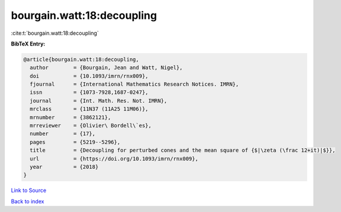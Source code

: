 bourgain.watt:18:decoupling
===========================

:cite:t:`bourgain.watt:18:decoupling`

**BibTeX Entry:**

.. code-block:: bibtex

   @article{bourgain.watt:18:decoupling,
     author        = {Bourgain, Jean and Watt, Nigel},
     doi           = {10.1093/imrn/rnx009},
     fjournal      = {International Mathematics Research Notices. IMRN},
     issn          = {1073-7928,1687-0247},
     journal       = {Int. Math. Res. Not. IMRN},
     mrclass       = {11N37 (11A25 11M06)},
     mrnumber      = {3862121},
     mrreviewer    = {Olivier\ Bordell\`es},
     number        = {17},
     pages         = {5219--5296},
     title         = {Decoupling for perturbed cones and the mean square of {$|\zeta (\frac 12+it)|$}},
     url           = {https://doi.org/10.1093/imrn/rnx009},
     year          = {2018}
   }

`Link to Source <https://doi.org/10.1093/imrn/rnx009},>`_


`Back to index <../By-Cite-Keys.html>`_
